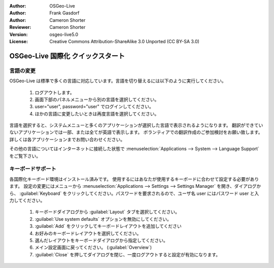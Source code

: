 :Author: OSGeo-Live
:Author: Frank Gasdorf
:Author: Cameron Shorter
:Reviewer: Cameron Shorter
:Version: osgeo-live5.0
:License: Creative Commons Attribution-ShareAlike 3.0 Unported  (CC BY-SA 3.0)

********************************************************************************
OSGeo-Live 国際化 クイックスタート
********************************************************************************

言語の変更
--------------------------------------------------------------------------------

OSGeo-Live は標準で多くの言語に対応しています。言語を切り替えるには以下のように実行してください。

   #. ログアウトします。
   #. 画面下部のパネルメニューから別の言語を選択してください。
   #. user="user", password="user" でログインしてください。
   #. ほかの言語に変更したいときは再度言語を選択してください。

言語を選択すると、システムメニューと多くのアプリケーションが選択した言語で表示されるようになります。
翻訳ができていないアプリケーションでは一部、または全てが英語で表示します。
ボランティアでの翻訳作成のご参加検討をお願い致します。
詳しくは各アプリケーションまでお問い合わせください。

その他の言語についてはインターネットに接続した状態で :menuselection:`Applications --> System --> Language Support` をご覧下さい。

キーボードサポート
--------------------------------------------------------------------------------
各国際化キーボード環境はインストール済みです。
使用するにはあなたが使用するキーボードに合わせて設定する必要があります。
設定の変更にはメニューから :menuselection:`Applications --> Settings --> Settings Manager` を開き、ダイアログから、 :guilabel:`Keyboard` をクリックしてください。パスワードを要求されるので、ユーザ名 user にはパスワード user と入力してください。

   #. キーボードダイアログから :guilabel:`Layout` タブを選択してください。
   #. :guilabel:`Use system defaults` オプションを無効にしてください。
   #.  :guilabel:`Add` をクリックしてキーボードレイアウトを追加してください
   #. お好みのキーボードレイアウトを選択してください。
   #. 選んだレイアウトをキーボードダイアログから指定してください。
   #. メイン設定画面に戻ってください。 (:guilabel:`Overview`)
   #. :guilabel:`Close` を押してダイアログを閉じ、一度ログアウトすると設定が有効になります。
   
